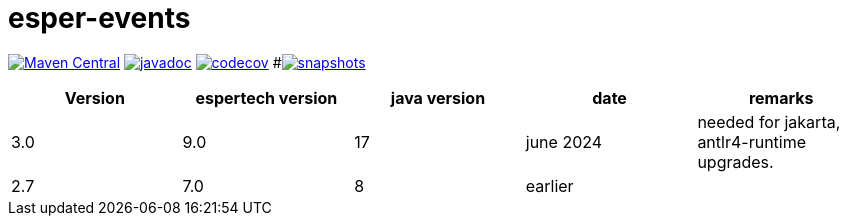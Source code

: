 = esper-events

image:https://img.shields.io/maven-central/v/nl.vpro.esper/esper-events.svg?label=Maven%20Central[Maven Central,link=https://central.sonatype.com/search?q=g%3Anl.vpro.esper]
image:http://www.javadoc.io/badge/nl.vpro.esper/esper-events.svg?color=blue[javadoc,link=http://www.javadoc.io/doc/nl.vpro.esper/esper-events]
image:https://codecov.io/gh/npo-poms/esper-events/branch/main/graph/badge.svg[codecov,link=https://codecov.io/gh/vpro/esper-events]
#image:https://img.shields.io/nexus/s/https/oss.sonatype.org/nl.vpro.esper/esper-events.svg[snapshots,link=https://oss.sonatype.org/content/repositories/snapshots/nl/vpro/esper/]


|===
|Version | espertech version | java version| date | remarks

|3.0
|9.0
|17
|june 2024
| needed for jakarta, antlr4-runtime upgrades.

|2.7
|7.0
|8
|earlier
|
|===


